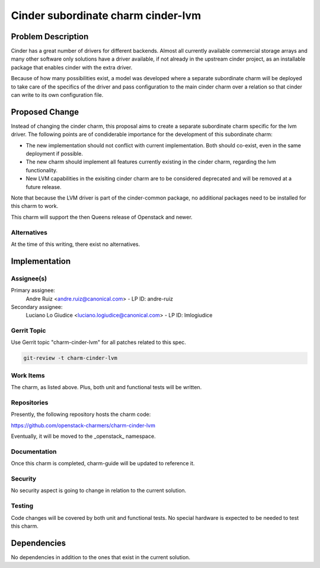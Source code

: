 ..
  Copyright 2021 Canonical Ltd.

  This work is licensed under a Creative Commons Attribution 3.0
  Unported License.
  http://creativecommons.org/licenses/by/3.0/legalcode

===================================
Cinder subordinate charm cinder-lvm
===================================

Problem Description
===================

Cinder has a great number of drivers for different backends. Almost all
currently available commercial storage arrays and many other software only
solutions have a driver available, if not already in the upstream cinder
project, as an installable package that enables cinder with the extra driver.

Because of how many possibilities exist, a model was developed where a separate
subordinate charm will be deployed to take care of the specifics of the driver
and pass configuration to the main cinder charm over a relation so that cinder
can write to its own configuration file.

Proposed Change
===============

Instead of changing the cinder charm, this proposal aims to create a separate
subordinate charm specific for the lvm driver. The following points are of
condiderable importance for the development of this subordinate charm:

* The new implementation should not conflict with current implementation. Both
  should co-exist, even in the same deployment if possible.
* The new charm should implement all features currently existing in the cinder
  charm, regarding the lvm functionality.
* New LVM capabilities in the exisiting cinder charm are to be considered
  deprecated and will be removed at a future release.

Note that because the LVM driver is part of the cinder-common package, no
additional packages need to be installed for this charm to work.

This charm will support the then Queens release of Openstack and newer.

Alternatives
------------

At the time of this writing, there exist no alternatives.

Implementation
==============

Assignee(s)
-----------

Primary assignee:
    Andre Ruiz <andre.ruiz@canonical.com> - LP ID: andre-ruiz

Secondary assignee:
    Luciano Lo Giudice <luciano.logiudice@canonical.com> - LP ID: lmlogiudice

Gerrit Topic
------------

Use Gerrit topic "charm-cinder-lvm" for all patches related to this spec.

.. code-block:: bash

    git-review -t charm-cinder-lvm

Work Items
----------

The charm, as listed above. Plus, both unit and functional tests will be
written.

Repositories
------------

Presently, the following repository hosts the charm code:

https://github.com/openstack-charmers/charm-cinder-lvm

Eventually, it will be moved to the _openstack_ namespace.

Documentation
-------------

Once this charm is completed, charm-guide will be updated to reference it.

Security
--------

No security aspect is going to change in relation to the current solution.

Testing
-------

Code changes will be covered by both unit and functional tests. No special
hardware is expected to be needed to test this charm.

Dependencies
============

No dependencies in addition to the ones that exist in the current solution.
